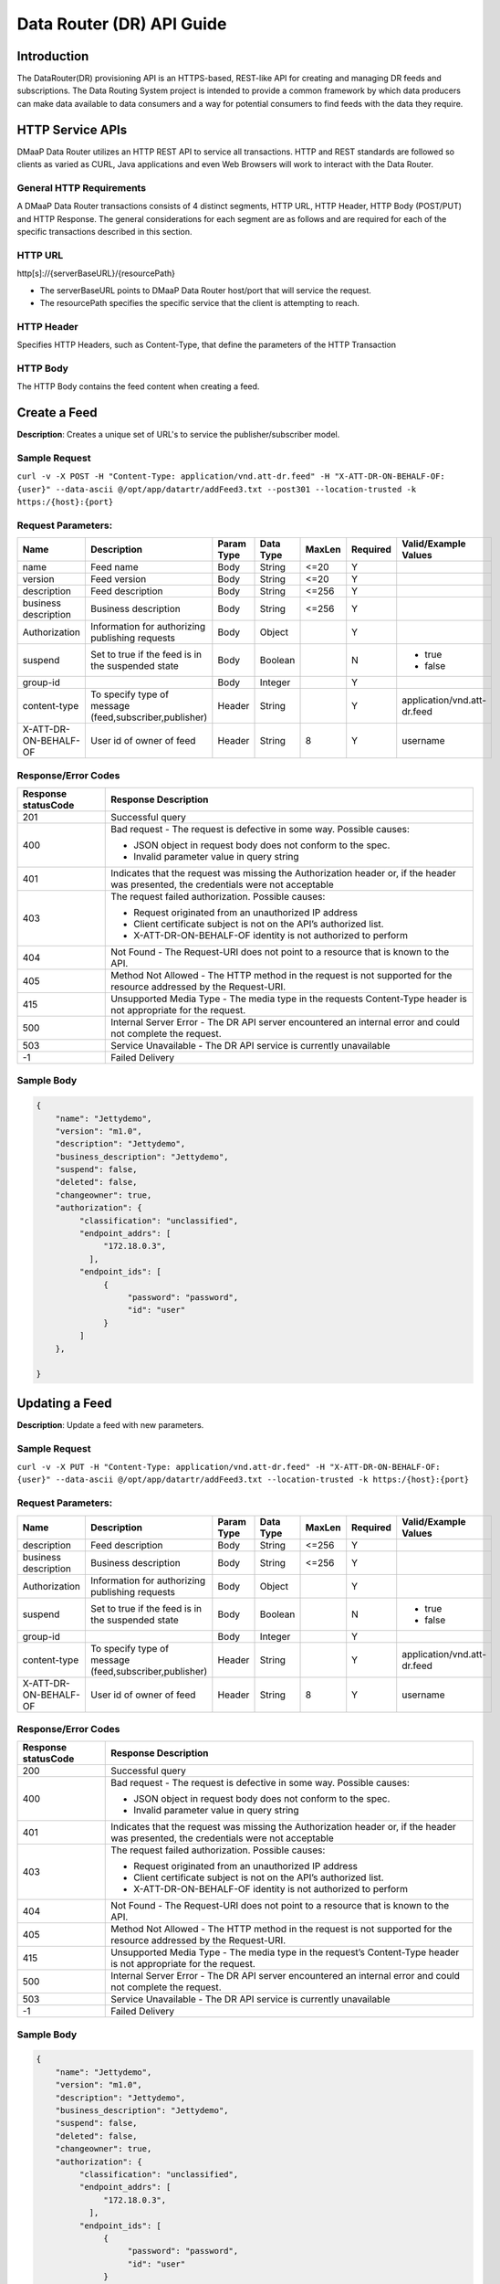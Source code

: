 .. _data_router_api_guide:

==========================
Data Router (DR) API Guide
==========================
Introduction
------------

The DataRouter(DR) provisioning API is an HTTPS-based, REST-like API for creating and managing DR feeds
and subscriptions. The Data Routing System project is intended to provide a common framework by which
data producers can make data available to data consumers and a way for potential consumers to find feeds
with the data they require.


HTTP Service APIs
-----------------

DMaaP Data Router utilizes an HTTP REST API to service all transactions. HTTP and REST standards are followed so
clients as varied as CURL, Java applications and even Web Browsers will
work to interact with the Data Router.

General HTTP Requirements
=========================

A DMaaP Data Router transactions consists of 4 distinct segments,
HTTP URL, HTTP Header, HTTP Body (POST/PUT) and HTTP Response. The general
considerations for each segment are as follows and are required for each
of the specific transactions described in this section.

HTTP URL
========

http[s]://{serverBaseURL}/{resourcePath}

* The serverBaseURL points to DMaaP Data Router host/port that will service the request.
* The resourcePath specifies the specific service that the client is attempting to reach.


HTTP Header
===========

Specifies HTTP Headers, such as Content-Type, that define the parameters of the HTTP Transaction

HTTP Body
=========

The HTTP Body contains the feed content when creating a feed.

Create a Feed
-------------

**Description**: Creates a unique set of URL's to service the publisher/subscriber model.

Sample Request
==============

``curl -v -X POST -H "Content-Type: application/vnd.att-dr.feed" -H "X-ATT-DR-ON-BEHALF-OF: {user}" --data-ascii @/opt/app/datartr/addFeed3.txt --post301 --location-trusted -k https:/{host}:{port}``

Request Parameters:
===================

+------------------------+---------------------------------+------------------+------------+--------------+-------------+--------------------------------------+
| Name                   | Description                     |  Param Type      |  Data Type |   MaxLen     |  Required   |  Valid/Example Values                |
+========================+=================================+==================+============+==============+=============+======================================+
| name                   | Feed name                       |     Body         |   String   |    <=20      |     Y       |                                      |
+------------------------+---------------------------------+------------------+------------+--------------+-------------+--------------------------------------+
| version                | Feed version                    |     Body         |   String   |    <=20      |     Y       |                                      |
+------------------------+---------------------------------+------------------+------------+--------------+-------------+--------------------------------------+
| description            | Feed description                |     Body         |   String   |    <=256     |     Y       |                                      |
+------------------------+---------------------------------+------------------+------------+--------------+-------------+--------------------------------------+
| business description   | Business description            |     Body         |   String   |    <=256     |     Y       |                                      |
+------------------------+---------------------------------+------------------+------------+--------------+-------------+--------------------------------------+
| Authorization          | Information for authorizing     |     Body         |   Object   |              |     Y       |                                      |
|                        | publishing requests             |                  |            |              |             |                                      |
+------------------------+---------------------------------+------------------+------------+--------------+-------------+--------------------------------------+
| suspend                | Set to true if the feed is in   |     Body         |   Boolean  |              |     N       | * true                               |
|                        | the suspended state             |                  |            |              |             | * false                              |
+------------------------+---------------------------------+------------------+------------+--------------+-------------+--------------------------------------+
| group-id               |                                 |     Body         |   Integer  |              |     Y       |                                      |
|                        |                                 |                  |            |              |             |                                      |
+------------------------+---------------------------------+------------------+------------+--------------+-------------+--------------------------------------+
| content-type           | To specify type of message      |     Header       |   String   |              |     Y       | application/vnd.att-dr.feed          |
|                        | (feed,subscriber,publisher)     |                  |            |              |             |                                      |
+------------------------+---------------------------------+------------------+------------+--------------+-------------+--------------------------------------+
| X-ATT-DR-ON-BEHALF-OF  | User id of owner of feed        |     Header       |   String   |     8        |     Y       |  username                            |
+------------------------+---------------------------------+------------------+------------+--------------+-------------+--------------------------------------+

Response/Error Codes
====================

+------------------------+-------------------------------------------+
| Response statusCode    | Response Description                      |
+========================+===========================================+
| 201                    | Successful query                          |
+------------------------+-------------------------------------------+
| 400                    | Bad request - The request is defective in |
|                        | some way. Possible causes:                |
|                        |                                           |
|                        | * JSON object in request body does not    |
|                        |   conform to the spec.                    |
|                        | * Invalid parameter value in query string |
+------------------------+-------------------------------------------+
| 401                    | Indicates that the request was missing the|
|                        | Authorization header or, if the header    |
|                        | was presented, the credentials were not   |
|                        | acceptable                                |
+------------------------+-------------------------------------------+
| 403                    | The request failed authorization.         |
|                        | Possible causes:                          |
|                        |                                           |
|                        | * Request originated from an unauthorized |
|                        |   IP address                              |
|                        | * Client certificate subject is not on    |
|                        |   the API’s authorized list.              |
|                        | * X-ATT-DR-ON-BEHALF-OF identity is not   |
|                        |   authorized to perform                   |
+------------------------+-------------------------------------------+
| 404                    | Not Found - The Request-URI does not point|
|                        | to a resource that is known to the API.   |
+------------------------+-------------------------------------------+
| 405                    | Method Not Allowed - The HTTP method in   |
|                        | the request is not supported for the      |
|                        | resource addressed by the Request-URI.    |
+------------------------+-------------------------------------------+
| 415                    | Unsupported Media Type - The media type in|
|                        | the requests Content-Type header is not   |
|                        | appropriate for the request.              |
+------------------------+-------------------------------------------+
| 500                    | Internal Server Error - The DR API server |
|                        | encountered an internal error and could   |
|                        | not complete the request.                 |
+------------------------+-------------------------------------------+
| 503                    | Service Unavailable - The DR API service  |
|                        | is currently unavailable                  |
+------------------------+-------------------------------------------+
| -1                     | Failed Delivery                           |
+------------------------+-------------------------------------------+

Sample Body
===========
.. code-block:: json

 {
     "name": "Jettydemo",
     "version": "m1.0",
     "description": "Jettydemo",
     "business_description": "Jettydemo",
     "suspend": false,
     "deleted": false,
     "changeowner": true,
     "authorization": {
          "classification": "unclassified",
          "endpoint_addrs": [
               "172.18.0.3",
            ],
          "endpoint_ids": [
               {
                    "password": "password",
                    "id": "user"
               }
          ]
     },

 }

Updating a Feed
---------------

**Description**: Update a feed with new parameters.

Sample Request
==============

``curl -v -X PUT -H "Content-Type: application/vnd.att-dr.feed" -H "X-ATT-DR-ON-BEHALF-OF: {user}" --data-ascii @/opt/app/datartr/addFeed3.txt --location-trusted -k https:/{host}:{port}``

Request Parameters:
===================

+------------------------+---------------------------------+------------------+------------+--------------+-------------+--------------------------------------+
| Name                   | Description                     |  Param Type      |  Data Type |   MaxLen     |  Required   |  Valid/Example Values                |
+========================+=================================+==================+============+==============+=============+======================================+
| description            | Feed description                |     Body         |   String   |     <=256    |     Y       |                                      |
+------------------------+---------------------------------+------------------+------------+--------------+-------------+--------------------------------------+
| business description   | Business description            |     Body         |   String   |     <=256    |     Y       |                                      |
+------------------------+---------------------------------+------------------+------------+--------------+-------------+--------------------------------------+
| Authorization          | Information for authorizing     |     Body         |   Object   |              |     Y       |                                      |
|                        | publishing requests             |                  |            |              |             |                                      |
+------------------------+---------------------------------+------------------+------------+--------------+-------------+--------------------------------------+
| suspend                | Set to true if the feed is in   |     Body         |   Boolean  |              |     N       | * true                               |
|                        | the suspended state             |                  |            |              |             | * false                              |
+------------------------+---------------------------------+------------------+------------+--------------+-------------+--------------------------------------+
| group-id               |                                 |     Body         |   Integer  |              |     Y       |                                      |
|                        |                                 |                  |            |              |             |                                      |
+------------------------+---------------------------------+------------------+------------+--------------+-------------+--------------------------------------+
| content-type           | To specify type of message      |     Header       |   String   |              |     Y       | application/vnd.att-dr.feed          |
|                        | (feed,subscriber,publisher)     |                  |            |              |             |                                      |
+------------------------+---------------------------------+------------------+------------+--------------+-------------+--------------------------------------+
| X-ATT-DR-ON-BEHALF-OF  | User id of owner of feed        |     Header       |   String   |     8        |     Y       |  username                            |
+------------------------+---------------------------------+------------------+------------+--------------+-------------+--------------------------------------+

Response/Error Codes
====================

+------------------------+-------------------------------------------+
| Response statusCode    | Response Description                      |
+========================+===========================================+
| 200                    | Successful query                          |
+------------------------+-------------------------------------------+
| 400                    | Bad request - The request is defective in |
|                        | some way. Possible causes:                |
|                        |                                           |
|                        | * JSON object in request body does not    |
|                        |   conform to the spec.                    |
|                        | * Invalid parameter value in query string |
+------------------------+-------------------------------------------+
| 401                    | Indicates that the request was missing the|
|                        | Authorization header or, if the header    |
|                        | was presented, the credentials were not   |
|                        | acceptable                                |
+------------------------+-------------------------------------------+
| 403                    | The request failed authorization.         |
|                        | Possible causes:                          |
|                        |                                           |
|                        | * Request originated from an unauthorized |
|                        |   IP address                              |
|                        | * Client certificate subject is not on    |
|                        |   the API’s authorized list.              |
|                        | * X-ATT-DR-ON-BEHALF-OF identity is not   |
|                        |   authorized to perform                   |
+------------------------+-------------------------------------------+
| 404                    | Not Found - The Request-URI does not point|
|                        | to a resource that is known to the API.   |
+------------------------+-------------------------------------------+
| 405                    | Method Not Allowed - The HTTP method in   |
|                        | the request is not supported for the      |
|                        | resource addressed by the Request-URI.    |
+------------------------+-------------------------------------------+
| 415                    | Unsupported Media Type - The media type in|
|                        | the request’s Content-Type header is not  |
|                        | appropriate for the request.              |
+------------------------+-------------------------------------------+
| 500                    | Internal Server Error - The DR API server |
|                        | encountered an internal error and could   |
|                        | not complete the request.                 |
+------------------------+-------------------------------------------+
| 503                    | Service Unavailable - The DR API service  |
|                        | is currently unavailable                  |
+------------------------+-------------------------------------------+
| -1                     | Failed Delivery                           |
+------------------------+-------------------------------------------+

Sample Body
===========
.. code-block:: json

 {
     "name": "Jettydemo",
     "version": "m1.0",
     "description": "Jettydemo",
     "business_description": "Jettydemo",
     "suspend": false,
     "deleted": false,
     "changeowner": true,
     "authorization": {
          "classification": "unclassified",
          "endpoint_addrs": [
               "172.18.0.3",
            ],
          "endpoint_ids": [
               {
                    "password": "password",
                    "id": "user"
               }
          ]
     },

 }

Get a Feed
----------

**Description**: Retrieves a representation of the specified feed.

Request URL
===========

http[s]://{host}:{port}/feed/{feedId}

* {feedId}: Id of the feed you want to see a representation of

Sample Request
==============

``curl -v -X GET -H "X-ATT-DR-ON-BEHALF-OF: {user}" --location-trusted -k https:/{host}:{port}/feed/{feedId}``

Response/Error Codes
====================

+------------------------+-------------------------------------------+
| Response statusCode    | Response Description                      |
+========================+===========================================+
| 200                    | Successful query                          |
+------------------------+-------------------------------------------+
| 401                    | Indicates that the request was missing the|
|                        | Authorization header or, if the header    |
|                        | was presented, the credentials were not   |
|                        | acceptable                                |
+------------------------+-------------------------------------------+
| 403                    | The request failed authorization.         |
|                        | Possible causes:                          |
|                        |                                           |
|                        | * Request originated from an unauthorized |
|                        |   IP address                              |
|                        | * Client certificate subject is not on    |
|                        |   the API’s authorized list.              |
|                        | * X-ATT-DR-ON-BEHALF-OF identity is not   |
|                        |   authorized to perform                   |
+------------------------+-------------------------------------------+
| 404                    | Not Found - The Request-URI does not point|
|                        | to a resource that is known to the API.   |
+------------------------+-------------------------------------------+
| 405                    | Method Not Allowed - The HTTP method in   |
|                        | the request is not supported for the      |
|                        | resource addressed by the Request-URI.    |
+------------------------+-------------------------------------------+
| 415                    | Unsupported Media Type - The media type in|
|                        | the request’s Content-Type header is not  |
|                        | appropriate for the request.              |
+------------------------+-------------------------------------------+
| 500                    | Internal Server Error - The DR API server |
|                        | encountered an internal error and could   |
|                        | not complete the request.                 |
+------------------------+-------------------------------------------+
| 503                    | Service Unavailable - The DR API service  |
|                        | is currently unavailable                  |
+------------------------+-------------------------------------------+
| -1                     | Failed Delivery                           |
+------------------------+-------------------------------------------+

Delete a Feed
-------------

**Description**: Deletes a specified feed

Request URL
===========

http[s]://{host}:{port}/feed/{feedId}

* {feedId}: Id of the feed you want to delete

Sample Request
==============

``curl -v -X DELETE -H "X-ATT-DR-ON-BEHALF-OF: {user}" --location-trusted -k https:/{host}:{port}/feed/{feedId}``

Response/Error Codes
====================

+------------------------+-------------------------------------------+
| Response statusCode    | Response Description                      |
+========================+===========================================+
| 204                    | Successful query                          |
+------------------------+-------------------------------------------+
| 401                    | Indicates that the request was missing the|
|                        | Authorization header or, if the header    |
|                        | was presented, the credentials were not   |
|                        | acceptable                                |
+------------------------+-------------------------------------------+
| 403                    | The request failed authorization.         |
|                        | Possible causes:                          |
|                        |                                           |
|                        | * Request originated from an unauthorized |
|                        |   IP address                              |
|                        | * Client certificate subject is not on    |
|                        |   the API’s authorized list.              |
|                        | * X-ATT-DR-ON-BEHALF-OF identity is not   |
|                        |   authorized to perform                   |
+------------------------+-------------------------------------------+
| 404                    | Not Found - The Request-URI does not point|
|                        | to a resource that is known to the API.   |
+------------------------+-------------------------------------------+
| 405                    | Method Not Allowed - The HTTP method in   |
|                        | the request is not supported for the      |
|                        | resource addressed by the Request-URI.    |
+------------------------+-------------------------------------------+
| 415                    | Unsupported Media Type - The media type in|
|                        | the request’s Content-Type header is not  |
|                        | appropriate for the request.              |
+------------------------+-------------------------------------------+
| 500                    | Internal Server Error - The DR API server |
|                        | encountered an internal error and could   |
|                        | not complete the request.                 |
+------------------------+-------------------------------------------+
| 503                    | Service Unavailable - The DR API service  |
|                        | is currently unavailable                  |
+------------------------+-------------------------------------------+
| -1                     | Failed Delivery                           |
+------------------------+-------------------------------------------+


Subscribe to Feed
-----------------

**Description**: Subscribes to a created feed to receive files published to that feed.

Request URL
===========

http[s]://{host}:{port}/subscribe/{feedId}

Sample Request
==============

``curl -v -X POST -H "Content-Type: application/vnd.att-dr.subscription" -H "X-ATT-DR-ON-BEHALF-OF: {user}" --data-ascii @/opt/app/datartr/addSubscriber.txt --post301 --location-trusted -k https://{host}:{port}/subscribe/{feedId}``

Request Parameters:
===================

+------------------------+---------------------------------+------------------+------------+--------------+-------------+--------------------------------------+
| Name                   | Description                     |  Param Type      |  Data Type |   MaxLen     |  Required   |  Valid/Example Values                |
+========================+=================================+==================+============+==============+=============+======================================+
| feedId                 | ID for the feed you are         |     Path         |   String   |              |     Y       |                                      |
|                        | subscribing to                  |                  |            |              |             |                                      |
+------------------------+---------------------------------+------------------+------------+--------------+-------------+--------------------------------------+
| delivery               | Address and credentials for     |     Body         |   Object   |              |     Y       |                                      |
|                        | delivery                        |                  |            |              |             |                                      |
+------------------------+---------------------------------+------------------+------------+--------------+-------------+--------------------------------------+
| follow_redirect        | Set to true if feed redirection |     Body         |   Boolean  |              |     Y       | * true                               |
|                        | is expected                     |                  |            |              |             | * false                              |
+------------------------+---------------------------------+------------------+------------+--------------+-------------+--------------------------------------+
| metadata_only          | Set to true if subscription is  |     Body         |   Boolean  |              |     Y       | * true                               |
|                        | to receive per-file metadata    |                  |            |              |             | * false                              |
+------------------------+---------------------------------+------------------+------------+--------------+-------------+--------------------------------------+
| suspend                | Set to true if the subscription |     Body         |   Boolean  |              |     N       | * true                               |
|                        | is in the suspended state       |                  |            |              |             | * false                              |
+------------------------+---------------------------------+------------------+------------+--------------+-------------+--------------------------------------+
| group-id               |                                 |     Body         |   Integer  |              |     Y       |                                      |
|                        |                                 |                  |            |              |             |                                      |
+------------------------+---------------------------------+------------------+------------+--------------+-------------+--------------------------------------+
| content-type           | To specify type of message      |     Header       |   String   |              |     Y       | application/vnd.att-dr.subscription  |
|                        | (feed,subscriber,publisher)     |                  |            |              |             |                                      |
+------------------------+---------------------------------+------------------+------------+--------------+-------------+--------------------------------------+
| X-ATT-DR-ON-BEHALF-OF  | User id of subscriber           |     Header       |   String   |     8        |     Y       |  username                            |
+------------------------+---------------------------------+------------------+------------+--------------+-------------+--------------------------------------+

Response/Error Codes
====================

+------------------------+-------------------------------------------+
| Response statusCode    | Response Description                      |
+========================+===========================================+
| 201                    | Successful query                          |
+------------------------+-------------------------------------------+
| 400                    | Bad request - The request is defective in |
|                        | some way. Possible causes:                |
|                        |                                           |
|                        | * JSON object in request body does not    |
|                        |   conform to the spec.                    |
|                        | * Invalid parameter value in query string |
+------------------------+-------------------------------------------+
| 401                    | Indicates that the request was missing the|
|                        | Authorization header or, if the header    |
|                        | was presented, the credentials were not   |
|                        | acceptable                                |
+------------------------+-------------------------------------------+
| 403                    | The request failed authorization.         |
|                        | Possible causes:                          |
|                        |                                           |
|                        | * Request originated from an unauthorized |
|                        |   IP address                              |
|                        | * Client certificate subject is not on    |
|                        |   the API’s authorized list.              |
|                        | * X-ATT-DR-ON-BEHALF-OF identity is not   |
|                        |   authorized to perform                   |
+------------------------+-------------------------------------------+
| 404                    | Not Found - The Request-URI does not point|
|                        | to a resource that is known to the API.   |
+------------------------+-------------------------------------------+
| 405                    | Method Not Allowed - The HTTP method in   |
|                        | the request is not supported for the      |
|                        | resource addressed by the Request-URI.    |
+------------------------+-------------------------------------------+
| 415                    | Unsupported Media Type - The media type in|
|                        | the requests Content-Type header is not   |
|                        | appropriate for the request.              |
+------------------------+-------------------------------------------+
| 500                    | Internal Server Error - The DR API server |
|                        | encountered an internal error and could   |
|                        | not complete the request.                 |
+------------------------+-------------------------------------------+
| 503                    | Service Unavailable - The DR API service  |
|                        | is currently unavailable                  |
+------------------------+-------------------------------------------+
| -1                     | Failed Delivery                           |
+------------------------+-------------------------------------------+

Sample Body
===========
.. code-block:: json

 {
    "delivery" :{
        "url" : "http://172.18.0.3:7070/",
        "user" : "LOGIN",
        "password" : "PASSWORD",
        "use100" : true
    },
    "metadataOnly" : false,
    "suspend" : false,
    "groupid" : 29,
    "subscriber" : "subscriber123"

 }

Update subscription
-------------------

**Description**: Update a subscription to a feed.

Request URL
===========

http[s]://{host}:{port}/subscribe/{feedId}

Sample Request
==============

``curl -v -X PUT -H "Content-Type: application/vnd.att-dr.subscription" -H "X-ATT-DR-ON-BEHALF-OF: {user}" --data-ascii @/opt/app/datartr/addSubscriber.txt --location-trusted -k https://{host}:{port}/subscribe/{feedId}``

Request Parameters:
===================

+------------------------+---------------------------------+------------------+------------+--------------+-------------+--------------------------------------+
| Name                   | Description                     |  Param Type      |  Data Type |   MaxLen     |  Required   |  Valid/Example Values                |
+========================+=================================+==================+============+==============+=============+======================================+
| feedId                 | ID for the subscription you are |     Path         |   String   |              |     Y       |                                      |
|                        | updating                        |                  |            |              |             |                                      |
+------------------------+---------------------------------+------------------+------------+--------------+-------------+--------------------------------------+
| delivery               | Address and credentials for     |     Body         |   Object   |              |     Y       |                                      |
|                        | delivery                        |                  |            |              |             |                                      |
+------------------------+---------------------------------+------------------+------------+--------------+-------------+--------------------------------------+
| follow_redirect        | Set to true if feed redirection |     Body         |   Boolean  |              |     Y       | * true                               |
|                        | is expected                     |                  |            |              |             | * false                              |
+------------------------+---------------------------------+------------------+------------+--------------+-------------+--------------------------------------+
| metadata_only          | Set to true if subscription is  |     Body         |   Boolean  |              |     Y       | * true                               |
|                        | to receive per-file metadata    |                  |            |              |             | * false                              |
+------------------------+---------------------------------+------------------+------------+--------------+-------------+--------------------------------------+
| suspend                | Set to true if the subscription |     Body         |   Boolean  |              |     N       | * true                               |
|                        | is in the suspended state       |                  |            |              |             | * false                              |
+------------------------+---------------------------------+------------------+------------+--------------+-------------+--------------------------------------+
| group-id               |                                 |     Body         |   Integer  |              |     Y       |                                      |
|                        |                                 |                  |            |              |             |                                      |
+------------------------+---------------------------------+------------------+------------+--------------+-------------+--------------------------------------+
| content-type           | To specify type of message      |     Header       |   String   |              |     Y       | application/vnd.att-dr.subscription  |
|                        | (feed,subscriber,publisher)     |                  |            |              |             |                                      |
+------------------------+---------------------------------+------------------+------------+--------------+-------------+--------------------------------------+
| X-ATT-DR-ON-BEHALF-OF  | User id of subscriber           |     Header       |   String   |     8        |     Y       |  username                            |
+------------------------+---------------------------------+------------------+------------+--------------+-------------+--------------------------------------+

Response/Error Codes
====================

+------------------------+-------------------------------------------+
| Response statusCode    | Response Description                      |
+========================+===========================================+
| 200                    | Successful query                          |
+------------------------+-------------------------------------------+
| 400                    | Bad request - The request is defective in |
|                        | some way. Possible causes:                |
|                        |                                           |
|                        | * JSON object in request body does not    |
|                        |   conform to the spec.                    |
|                        | * Invalid parameter value in query string |
+------------------------+-------------------------------------------+
| 401                    | Indicates that the request was missing the|
|                        | Authorization header or, if the header    |
|                        | was presented, the credentials were not   |
|                        | acceptable                                |
+------------------------+-------------------------------------------+
| 403                    | The request failed authorization.         |
|                        | Possible causes:                          |
|                        |                                           |
|                        | * Request originated from an unauthorized |
|                        |   IP address                              |
|                        | * Client certificate subject is not on    |
|                        |   the API’s authorized list.              |
|                        | * X-ATT-DR-ON-BEHALF-OF identity is not   |
|                        |   authorized to perform                   |
+------------------------+-------------------------------------------+
| 404                    | Not Found - The Request-URI does not point|
|                        | to a resource that is known to the API.   |
+------------------------+-------------------------------------------+
| 405                    | Method Not Allowed - The HTTP method in   |
|                        | the request is not supported for the      |
|                        | resource addressed by the Request-URI.    |
+------------------------+-------------------------------------------+
| 415                    | Unsupported Media Type - The media type in|
|                        | the request’s Content-Type header is not  |
|                        | appropriate for the request.              |
+------------------------+-------------------------------------------+
| 500                    | Internal Server Error - The DR API server |
|                        | encountered an internal error and could   |
|                        | not complete the request.                 |
+------------------------+-------------------------------------------+
| 503                    | Service Unavailable - The DR API service  |
|                        | is currently unavailable                  |
+------------------------+-------------------------------------------+
| -1                     | Failed Delivery                           |
+------------------------+-------------------------------------------+

Sample Body
===========
.. code-block:: json

 {
    "delivery" :{
        "url" : "http://172.18.0.3:7070/",
        "user" : "LOGIN",
        "password" : "PASSWORD",
        "use100" : true
    },
    "metadataOnly" : false,
    "suspend" : false,
    "groupid" : 29,
    "subscriber" : "subscriber123"

 }


Get a Subscription
------------------

**Description**: Retrieves a representation of the specified subscription.

Request URL
===========

http[s]://{host}:{port}/subscribe/{subId}

* {subId}: Id of the subscription you want to see a representation of

Sample Request
==============

``curl -v -X GET -H "X-ATT-DR-ON-BEHALF-OF: {user}" --location-trusted -k https:/{host}:{port}/subscribe/{subId}``

Response/Error Codes
====================

+------------------------+-------------------------------------------+
| Response statusCode    | Response Description                      |
+========================+===========================================+
| 200                    | Successful query                          |
+------------------------+-------------------------------------------+
| 401                    | Indicates that the request was missing the|
|                        | Authorization header or, if the header    |
|                        | was presented, the credentials were not   |
|                        | acceptable                                |
+------------------------+-------------------------------------------+
| 403                    | The request failed authorization.         |
|                        | Possible causes:                          |
|                        |                                           |
|                        | * Request originated from an unauthorized |
|                        |   IP address                              |
|                        | * Client certificate subject is not on    |
|                        |   the API’s authorized list.              |
|                        | * X-ATT-DR-ON-BEHALF-OF identity is not   |
|                        |   authorized to perform                   |
+------------------------+-------------------------------------------+
| 404                    | Not Found - The Request-URI does not point|
|                        | to a resource that is known to the API.   |
+------------------------+-------------------------------------------+
| 405                    | Method Not Allowed - The HTTP method in   |
|                        | the request is not supported for the      |
|                        | resource addressed by the Request-URI.    |
+------------------------+-------------------------------------------+
| 415                    | Unsupported Media Type - The media type in|
|                        | the request’s Content-Type header is not  |
|                        | appropriate for the request.              |
+------------------------+-------------------------------------------+
| 500                    | Internal Server Error - The DR API server |
|                        | encountered an internal error and could   |
|                        | not complete the request.                 |
+------------------------+-------------------------------------------+
| 503                    | Service Unavailable - The DR API service  |
|                        | is currently unavailable                  |
+------------------------+-------------------------------------------+
| -1                     | Failed Delivery                           |
+------------------------+-------------------------------------------+

Delete a subscription
---------------------

**Description**: Deletes a specified subscription

Request URL
===========

http[s]://{host}:{port}/feed/{feedId}

* {feedId}: Id of the subscription you want to delete

Sample Request
==============

``curl -v -X DELETE -H "X-ATT-DR-ON-BEHALF-OF: {user}" --location-trusted -k https:/{host}:{port}/subscribe/{feedId}``

Response/Error Codes
====================

+------------------------+-------------------------------------------+
| Response statusCode    | Response Description                      |
+========================+===========================================+
| 204                    | Successful query                          |
+------------------------+-------------------------------------------+
| 401                    | Indicates that the request was missing the|
|                        | Authorization header or, if the header    |
|                        | was presented, the credentials were not   |
|                        | acceptable                                |
+------------------------+-------------------------------------------+
| 403                    | The request failed authorization.         |
|                        | Possible causes:                          |
|                        |                                           |
|                        | * Request originated from an unauthorized |
|                        |   IP address                              |
|                        | * Client certificate subject is not on    |
|                        |   the API’s authorized list.              |
|                        | * X-ATT-DR-ON-BEHALF-OF identity is not   |
|                        |   authorized to perform                   |
+------------------------+-------------------------------------------+
| 404                    | Not Found - The Request-URI does not point|
|                        | to a resource that is known to the API.   |
+------------------------+-------------------------------------------+
| 405                    | Method Not Allowed - The HTTP method in   |
|                        | the request is not supported for the      |
|                        | resource addressed by the Request-URI.    |
+------------------------+-------------------------------------------+
| 415                    | Unsupported Media Type - The media type in|
|                        | the request’s Content-Type header is not  |
|                        | appropriate for the request.              |
+------------------------+-------------------------------------------+
| 500                    | Internal Server Error - The DR API server |
|                        | encountered an internal error and could   |
|                        | not complete the request.                 |
+------------------------+-------------------------------------------+
| 503                    | Service Unavailable - The DR API service  |
|                        | is currently unavailable                  |
+------------------------+-------------------------------------------+
| -1                     | Failed Delivery                           |
+------------------------+-------------------------------------------+

Publish to Feed
---------------

**Description**: Publish a file to a created feed so that it can be shared to any subscribers of that feed

Request URL
===========

http[s]://{host}:{port}/publish/{feedId}/{fileName}

* {feedId} is the id of the feed you are publishing to.
* {fileId} is the id of the file you are publishing onto the feed.


Request parameters
==================

+------------------------+---------------------------------+------------------+------------+--------------+-------------+--------------------------------------+
| Name                   | Description                     |  Param Type      |  Data Type |   MaxLen     |  Required   |  Valid/Example Values                |
+========================+=================================+==================+============+==============+=============+======================================+
| feedId                 | ID of the feed you are          |     Path         |   String   |              |     Y       |                                      |
|                        | publishing to                   |                  |            |              |             |                                      |
+------------------------+---------------------------------+------------------+------------+--------------+-------------+--------------------------------------+
| fileId                 | Name of the file when it  is    |     Path         |   String   |              |     Y       |                                      |
|                        | published to subscribers        |                  |            |              |             |                                      |
+------------------------+---------------------------------+------------------+------------+--------------+-------------+--------------------------------------+
| content-type           | To specify type of message      |     Header       |   String   |              |     Y       | application/octet-stream             |
|                        | format                          |                  |            |              |             |                                      |
+------------------------+---------------------------------+------------------+------------+--------------+-------------+--------------------------------------+
| X-ATT-DR-META          | Metadata for the file. Accepts  |     Header       |   String   |     4096     |     N       | '{"compressionType":"gzip"}'         |
|                        | only non nested json objects    |                  |            |              |             |                                      |
|                        | of the following type :         |                  |            |              |             |                                      |
|                        | -Numbers                        |                  |            |              |             |                                      |
|                        | -Strings                        |                  |            |              |             |                                      |
|                        | -Lowercase boolean              |                  |            |              |             |                                      |
|                        | -null                           |                  |            |              |             |                                      |
+------------------------+---------------------------------+------------------+------------+--------------+-------------+--------------------------------------+

Response/Error Codes
====================

+------------------------+---------------------------------+
| Response statusCode    | Response Description            |
+========================+=================================+
| 204                    | Successful PUT or DELETE        |
+------------------------+---------------------------------+
| 400                    | Failure - Malformed request     |
+------------------------+---------------------------------+
| 401                    | Failure - Request was missing   |
|                        | authorization header, or        |
|                        | credentials were not accepted   |
+------------------------+---------------------------------+
| 403                    | Failure - User could not be     |
|                        | authenticated, or was not       |
|                        | authorized to make the request  |
+------------------------+---------------------------------+
| 404                    | Failure - Path in the request   |
|                        | URL did not point to a valid    |
|                        | feed publishing URL             |
+------------------------+---------------------------------+
| 500                    | Failure - DR experienced an     |
|                        | internal problem                |
+------------------------+---------------------------------+
| 503                    | Failure - DR is not currently   |
|                        | available                       |
+------------------------+---------------------------------+

Sample Request
==============

``curl -v -X PUT --user {user}:{password} -H "Content-Type: application/octet-stream"  -H X-ATT-DR-META:'{"filetype":"zip"}' --data-binary @/opt/app/datartr/sampleFile.txt --post301 --location-trusted -k https://{host}:{port}/publish/{feedId}/sampleFile.txt``

Delete a Published file
-----------------------

**Description**: Deletes a specified published file

Request URL
===========

http[s]://{host}:{port}/publish/{feedId}/{fileId}

* {feedId}: Id of the feed you want to delete a published file from
* {fileId}: Id of the published file you want to delete

Sample Request
==============

``curl -v -X DELETE -H "X-ATT-DR-ON-BEHALF-OF: {user}" --location-trusted -k https:/{host}:{port}/publish/{feedId}/{fileId}``

Response/Error Codes
====================

+------------------------+---------------------------------+
| Response statusCode    | Response Description            |
+========================+=================================+
| 204                    | Successful PUT or DELETE        |
+------------------------+---------------------------------+
| 400                    | Failure - Malformed request     |
+------------------------+---------------------------------+
| 401                    | Failure - Request was missing   |
|                        | authorization header, or        |
|                        | credentials were not accepted   |
+------------------------+---------------------------------+
| 403                    | Failure - User could not be     |
|                        | authenticated, or was not       |
|                        | authorized to make the request  |
+------------------------+---------------------------------+
| 404                    | Failure - Path in the request   |
|                        | URL did not point to a valid    |
|                        | feed publishing URL             |
+------------------------+---------------------------------+
| 500                    | Failure - DR experienced an     |
|                        | internal problem                |
+------------------------+---------------------------------+
| 503                    | Failure - DR is not currently   |
|                        | available                       |
+------------------------+---------------------------------+

Feed logging
------------

**Description**: View logging information for specified feeds, which can be narrowed down with further parameters

Request URL
===========


http[s]://{host}:{port}/feedlog/{feedId}?{queryParameter}

* {feedId} : The id of the feed you want to get logs from
* {queryParameter}: A parameter passed through to narrow the returned logs. multiple parameters can be passed

Request parameters
==================

+------------------------+---------------------------------+------------------+------------+--------------+-------------+--------------------------------------+
| Name                   | Description                     |  Param Type      |  Data Type |   MaxLen     |  Required   |  Valid/Example Values                |
+========================+=================================+==================+============+==============+=============+======================================+
| feedId                 | Id of the feed you want         |     Path         |   String   |              |     N       | 1                                    |
|                        | logs from                       |                  |            |              |             |                                      |
+------------------------+---------------------------------+------------------+------------+--------------+-------------+--------------------------------------+
| type                   | Select records of the           |     Path         |   String   |              |     N       | * pub: Publish attempt               |
|                        | specified type                  |                  |            |              |             | * del: Delivery attempt              |
|                        |                                 |                  |            |              |             | * exp: Delivery expiry               |
+------------------------+---------------------------------+------------------+------------+--------------+-------------+--------------------------------------+
| publishId              | Select records with specified   |     Path         |   String   |              |     N       |                                      |
|                        | publish id, carried in the      |                  |            |              |             |                                      |
|                        | X-ATT-DR-PUBLISH-ID header from |                  |            |              |             |                                      |
|                        | original publish request        |                  |            |              |             |                                      |
+------------------------+---------------------------------+------------------+------------+--------------+-------------+--------------------------------------+
| start                  | Select records created at or    |     Path         |   String   |              |     N       | A date-time expressed in the format  |
|                        | after specified date            |                  |            |              |             | specified by RFC 3339                |
+------------------------+---------------------------------+------------------+------------+--------------+-------------+--------------------------------------+
| end                    | Select records created at or    |     Path         |   String   |              |     N       | A date-time expressed in the format  |
|                        | before specified date           |                  |            |              |             | specified by RFC 3339                |
+------------------------+---------------------------------+------------------+------------+--------------+-------------+--------------------------------------+
| statusCode             | Select records with the         |     Path         |   String   |              |     N       | An HTTP Integer status code or one   |
|                        | specified statusCode field      |                  |            |              |             | of the following special values:     |
|                        |                                 |                  |            |              |             |                                      |
|                        |                                 |                  |            |              |             | * Success: Any code between 200-299  |
|                        |                                 |                  |            |              |             | * Redirect: Any code between 300-399 |
|                        |                                 |                  |            |              |             | * Failure: Any code > 399            |
+------------------------+---------------------------------+------------------+------------+--------------+-------------+--------------------------------------+
| expiryReason           | Select records with the         |     Path         |   String   |              |     N       |                                      |
|                        | specified expiry reason         |                  |            |              |             |                                      |
+------------------------+---------------------------------+------------------+------------+--------------+-------------+--------------------------------------+

Response Parameters
===================

+------------------------+-------------------------------------------+
| Name                   | Description                               |
+========================+===========================================+
| type                   | Record type:                              |
|                        |                                           |
|                        | * pub: publication attempt                |
|                        | * del: delivery attempt                   |
|                        | * exp: delivery expiry                    |
+------------------------+-------------------------------------------+
| date                   | The UTC date and time at which the record |
|                        | was generated, with millisecond resolution|
|                        | in the format specified by RFC 3339       |
+------------------------+-------------------------------------------+
| publishId              | The unique identifier assigned by the DR  |
|                        | at the time of the initial publication    |
|                        | request (carried in the X-ATT-DRPUBLISH-ID|
|                        | header in the response to the original    |
|                        | publish request)                          |
+------------------------+-------------------------------------------+
| requestURI             | The Request-URI associated with the       |
|                        | request                                   |
+------------------------+-------------------------------------------+
| method                 | The HTTP method (PUT or DELETE) for the   |
|                        | request                                   |
+------------------------+-------------------------------------------+
| contentType            | The media type of the payload of the      |
|                        | request                                   |
+------------------------+-------------------------------------------+
| contentLength          | The size (in bytes) of the payload of     |
|                        | the request                               |
+------------------------+-------------------------------------------+
| sourceIp               | The IP address from which the request     |
|                        | originated                                |
+------------------------+-------------------------------------------+
| endpointId             | The identity used to submit a publish     |
|                        | request to the DR                         |
+------------------------+-------------------------------------------+
| deliveryId             | The identity used to submit a delivery    |
|                        | request to a subscriber endpoint          |
+------------------------+-------------------------------------------+
| statusCode             | The HTTP status code in the response to   |
|                        | the request. A value of -1 indicates that |
|                        | the DR was not able to obtain an HTTP     |
|                        | status code                               |
+------------------------+-------------------------------------------+
| expiryReason           | The reason that delivery attempts were    |
|                        | discontinued:                             |
|                        |                                           |
|                        | * notRetryable: The last delivery attempt |
|                        |   encountered an error condition for which|
|                        |   the DR does not make retries.           |
|                        | * retriesExhausted: The DR reached its    |
|                        |   limit for making further retry attempts |
+------------------------+-------------------------------------------+
| attempts               | Total number of attempts made before      |
|                        | delivery attempts were discontinued       |
+------------------------+-------------------------------------------+

Response/Error Codes
====================

+------------------------+-------------------------------------------+
| Response statusCode    | Response Description                      |
+========================+===========================================+
| 200                    | Successful query                          |
+------------------------+-------------------------------------------+
| 400                    | Bad request - The request is defective in |
|                        | some way. Possible causes:                |
|                        |                                           |
|                        | * Unrecognized parameter name in query    |
|                        |   string                                  |
|                        | * Invalid parameter value in query string |
+------------------------+-------------------------------------------+
| 404                    | Not Found - The request was not directed  |
|                        | to a feed log URL or subscription log URL |
|                        | known to the system                       |
+------------------------+-------------------------------------------+
| 405                    | Method not allowed - The HTTP method in   |
|                        | the request was something other than GET  |
+------------------------+-------------------------------------------+
| 406                    | Not Acceptable - The request has an Accept|
|                        | header indicating that the requester will |
|                        | not accept a response with                |
|                        | application/vnd.att-dr.log-list content.  |
+------------------------+-------------------------------------------+
| 500                    | Internal Server Error - The DR API server |
|                        | encountered an internal error and could   |
|                        | not complete the request                  |
+------------------------+-------------------------------------------+
| 503                    | Service Unavailable - The DR API service  |
|                        | is currently unavailable                  |
+------------------------+-------------------------------------------+

Sample Request
==============

``curl -v -k https://{host}:{port}/feedlog/{feedId}?statusCode=204``

Subscriber logging
------------------

**Description**: View logging information for specified subscriptions, which can be narrowed down with further parameters

Request URL
===========


http[s]://{host}:{port}/sublog/{subId}?{queryParameter}

* {subId}: The id of the feed you want to get logs from
* {queryParameter}: A parameter passed through to narrow the returned logs. multiple parameters can be passed

Request parameters
==================

+------------------------+---------------------------------+------------------+------------+--------------+-------------+--------------------------------------+
| Name                   | Description                     |  Param Type      |  Data Type |   MaxLen     |  Required   |  Valid/Example Values                |
+========================+=================================+==================+============+==============+=============+======================================+
| subId                  | Id of the feed you want         |     Path         |   String   |              |     N       | 1                                    |
|                        | logs from                       |                  |            |              |             |                                      |
+------------------------+---------------------------------+------------------+------------+--------------+-------------+--------------------------------------+
| type                   | Select records of the           |     Path         |   String   |              |     N       | * pub: Publish attempt               |
|                        | specified type                  |                  |            |              |             | * del: Delivery attempt              |
|                        |                                 |                  |            |              |             | * exp: Delivery expiry               |
+------------------------+---------------------------------+------------------+------------+--------------+-------------+--------------------------------------+
| publishId              | Select records with specified   |     Path         |   String   |              |     N       |                                      |
|                        | publish id, carried in the      |                  |            |              |             |                                      |
|                        | X-ATT-DR-PUBLISH-ID header from |                  |            |              |             |                                      |
|                        | original publish request        |                  |            |              |             |                                      |
+------------------------+---------------------------------+------------------+------------+--------------+-------------+--------------------------------------+
| start                  | Select records created at or    |     Path         |   String   |              |     N       | A date-time expressed in the format  |
|                        | after specified date            |                  |            |              |             | specified by RFC 3339                |
+------------------------+---------------------------------+------------------+------------+--------------+-------------+--------------------------------------+
| end                    | Select records created at or    |     Path         |   String   |              |     N       | A date-time expressed in the format  |
|                        | before specified date           |                  |            |              |             | specified by RFC 3339                |
+------------------------+---------------------------------+------------------+------------+--------------+-------------+--------------------------------------+
| statusCode             | Select records with the         |     Path         |   String   |              |     N       | An Http Integer status code or one   |
|                        | specified statusCode field      |                  |            |              |             | of the following special values:     |
|                        |                                 |                  |            |              |             |                                      |
|                        |                                 |                  |            |              |             | * Success: Any code between 200-299  |
|                        |                                 |                  |            |              |             | * Sedirect: Any code between 300-399 |
|                        |                                 |                  |            |              |             | * Sailure: Any code > 399            |
|                        |                                 |                  |            |              |             |                                      |
+------------------------+---------------------------------+------------------+------------+--------------+-------------+--------------------------------------+
| expiryReason           | Select records with the         |     Path         |   String   |              |     N       |                                      |
|                        | specified expiry reason         |                  |            |              |             |                                      |
+------------------------+---------------------------------+------------------+------------+--------------+-------------+--------------------------------------+

Response Parameters
===================

+------------------------+-------------------------------------------+
| Name                   | Description                               |
+========================+===========================================+
| type                   | Record type:                              |
|                        |                                           |
|                        | * pub: publication attempt                |
|                        | * del: delivery attempt                   |
|                        | * exp: delivery expiry                    |
+------------------------+-------------------------------------------+
| date                   | The UTC date and time at which the record |
|                        | was generated, with millisecond resolution|
|                        | in the format specified by RFC 3339       |
+------------------------+-------------------------------------------+
| publishId              | The unique identifier assigned by the DR  |
|                        | at the time of the initial publication    |
|                        | request (carried in the X-ATT-DRPUBLISH-ID|
|                        | header in the response to the original    |
|                        | publish request) to a feed log URL or     |
|                        | subscription log URL known to the system  |
+------------------------+-------------------------------------------+
| requestURI             | The Request-URI associated with the       |
|                        | request                                   |
+------------------------+-------------------------------------------+
| method                 | The HTTP method (PUT or DELETE) for the   |
|                        | request                                   |
+------------------------+-------------------------------------------+
| contentType            | The media type of the payload of the      |
|                        | request                                   |
+------------------------+-------------------------------------------+
| contentLength          | The size (in bytes) of the payload of     |
|                        | the request                               |
+------------------------+-------------------------------------------+
| sourceIp               | The IP address from which the request     |
|                        | originated                                |
+------------------------+-------------------------------------------+
| endpointId             | The identity used to submit a publish     |
|                        | request to the DR                         |
+------------------------+-------------------------------------------+
| deliveryId             | The identity used to submit a delivery    |
|                        | request to a subscriber endpoint          |
+------------------------+-------------------------------------------+
| statusCode             | The HTTP status code in the response to   |
|                        | the request. A value of -1 indicates that |
|                        | the DR was not able to obtain an HTTP     |
|                        | status code                               |
+------------------------+-------------------------------------------+
| expiryReason           | The reason that delivery attempts were    |
|                        | discontinued:                             |
|                        |                                           |
|                        | * notRetryable: The last delivery attempt |
|                        |   encountered an error condition for which|
|                        |   the DR does not make retries.           |
|                        | * retriesExhausted: The DR reached its    |
|                        |   limit for making further retry attempts |
+------------------------+-------------------------------------------+
| attempts               | Total number of attempts made before      |
|                        | delivery attempts were discontinued       |
+------------------------+-------------------------------------------+

Response/Error Codes
====================

+------------------------+-------------------------------------------+
| Response statusCode    | Response Description                      |
+========================+===========================================+
| 200                    | Successful query                          |
+------------------------+-------------------------------------------+
| 400                    | Bad request - The request is defective in |
|                        | some way. Possible causes:                |
|                        |                                           |
|                        | * Unrecognized parameter name in query    |
|                        |   string                                  |
|                        | * Invalid parameter value in query string |
+------------------------+-------------------------------------------+
| 404                    | Not Found - The request was not directed  |
|                        | to a feed log URL or subscription log URL |
|                        | known to the system                       |
+------------------------+-------------------------------------------+
| 405                    | Method not allowed - The HTTP method in   |
|                        | the request was something other than GET  |
+------------------------+-------------------------------------------+
| 406                    | Not Acceptable - The request has an Accept|
|                        | header indicating that the requester will |
|                        | not accept a response with                |
|                        | application/vnd.att-dr.log-list content.  |
+------------------------+-------------------------------------------+
| 500                    | Internal Server Error - The DR API server |
|                        | encountered an internal error and could   |
|                        | could not complete the request            |
+------------------------+-------------------------------------------+
| 503                    | Service Unavailable - The DR API service  |
|                        | is currently unavailable                  |
+------------------------+-------------------------------------------+

Sample Request
==============

``curl -v -k https://{host}:{port}/sublog/{subscriberId}?statusCode=204``
